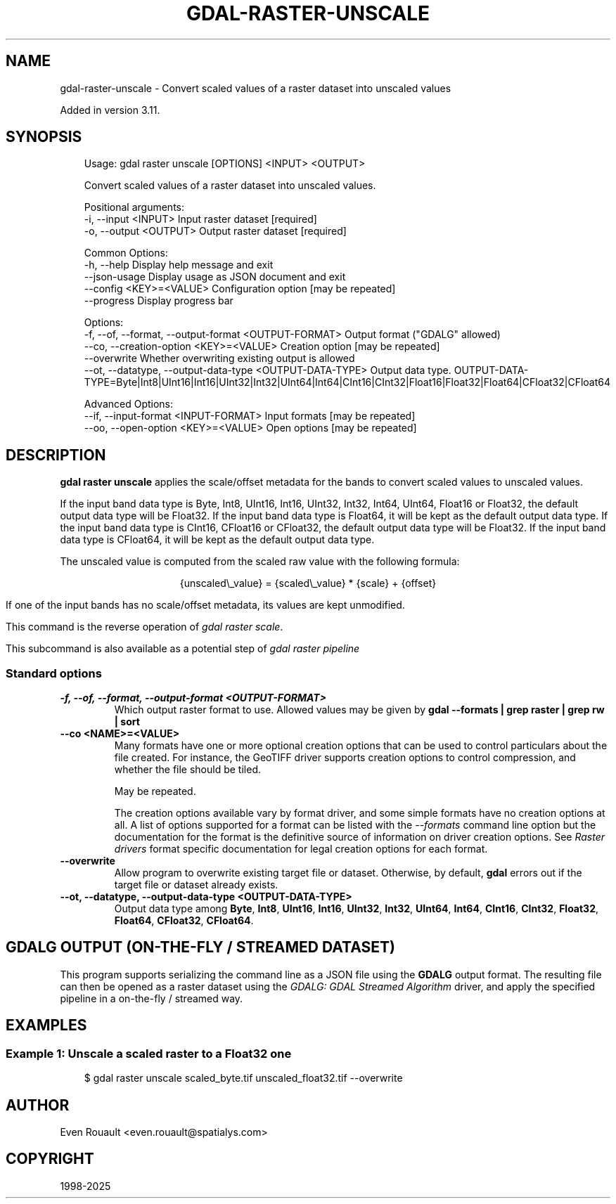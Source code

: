 .\" Man page generated from reStructuredText.
.
.
.nr rst2man-indent-level 0
.
.de1 rstReportMargin
\\$1 \\n[an-margin]
level \\n[rst2man-indent-level]
level margin: \\n[rst2man-indent\\n[rst2man-indent-level]]
-
\\n[rst2man-indent0]
\\n[rst2man-indent1]
\\n[rst2man-indent2]
..
.de1 INDENT
.\" .rstReportMargin pre:
. RS \\$1
. nr rst2man-indent\\n[rst2man-indent-level] \\n[an-margin]
. nr rst2man-indent-level +1
.\" .rstReportMargin post:
..
.de UNINDENT
. RE
.\" indent \\n[an-margin]
.\" old: \\n[rst2man-indent\\n[rst2man-indent-level]]
.nr rst2man-indent-level -1
.\" new: \\n[rst2man-indent\\n[rst2man-indent-level]]
.in \\n[rst2man-indent\\n[rst2man-indent-level]]u
..
.TH "GDAL-RASTER-UNSCALE" "1" "Jul 12, 2025" "" "GDAL"
.SH NAME
gdal-raster-unscale \- Convert scaled values of a raster dataset into unscaled values
.sp
Added in version 3.11.

.SH SYNOPSIS
.INDENT 0.0
.INDENT 3.5
.sp
.EX
Usage: gdal raster unscale [OPTIONS] <INPUT> <OUTPUT>

Convert scaled values of a raster dataset into unscaled values.

Positional arguments:
  \-i, \-\-input <INPUT>                                      Input raster dataset [required]
  \-o, \-\-output <OUTPUT>                                    Output raster dataset [required]

Common Options:
  \-h, \-\-help                                               Display help message and exit
  \-\-json\-usage                                             Display usage as JSON document and exit
  \-\-config <KEY>=<VALUE>                                   Configuration option [may be repeated]
  \-\-progress                                               Display progress bar

Options:
  \-f, \-\-of, \-\-format, \-\-output\-format <OUTPUT\-FORMAT>      Output format (\(dqGDALG\(dq allowed)
  \-\-co, \-\-creation\-option <KEY>=<VALUE>                    Creation option [may be repeated]
  \-\-overwrite                                              Whether overwriting existing output is allowed
  \-\-ot, \-\-datatype, \-\-output\-data\-type <OUTPUT\-DATA\-TYPE>  Output data type. OUTPUT\-DATA\-TYPE=Byte|Int8|UInt16|Int16|UInt32|Int32|UInt64|Int64|CInt16|CInt32|Float16|Float32|Float64|CFloat32|CFloat64

Advanced Options:
  \-\-if, \-\-input\-format <INPUT\-FORMAT>                      Input formats [may be repeated]
  \-\-oo, \-\-open\-option <KEY>=<VALUE>                        Open options [may be repeated]
.EE
.UNINDENT
.UNINDENT
.SH DESCRIPTION
.sp
\fBgdal raster unscale\fP applies the scale/offset metadata for the bands
to convert scaled values to unscaled values.
.sp
If the input band data type is Byte, Int8, UInt16, Int16, UInt32, Int32, Int64,
UInt64, Float16 or Float32, the default output data type will be Float32.
If the input band data type is Float64, it will be kept as the default output data type.
If the input band data type is CInt16, CFloat16 or CFloat32, the default output data type will be Float32.
If the input band data type is CFloat64, it will be kept as the default output data type.
.sp
The unscaled value is computed from the scaled raw value with the following
formula:
.sp
.ce
{unscaled\e_value} = {scaled\e_value} * {scale} + {offset}


.ce 0
.sp
If one of the input bands has no scale/offset metadata, its values are kept
unmodified.
.sp
This command is the reverse operation of \fI\%gdal raster scale\fP\&.
.sp
This subcommand is also available as a potential step of \fI\%gdal raster pipeline\fP
.SS Standard options
.INDENT 0.0
.TP
.B \-f, \-\-of, \-\-format, \-\-output\-format <OUTPUT\-FORMAT>
Which output raster format to use. Allowed values may be given by
\fBgdal \-\-formats | grep raster | grep rw | sort\fP
.UNINDENT
.INDENT 0.0
.TP
.B \-\-co <NAME>=<VALUE>
Many formats have one or more optional creation options that can be
used to control particulars about the file created. For instance,
the GeoTIFF driver supports creation options to control compression,
and whether the file should be tiled.
.sp
May be repeated.
.sp
The creation options available vary by format driver, and some
simple formats have no creation options at all. A list of options
supported for a format can be listed with the
\fI\%\-\-formats\fP
command line option but the documentation for the format is the
definitive source of information on driver creation options.
See \fI\%Raster drivers\fP format
specific documentation for legal creation options for each format.
.UNINDENT
.INDENT 0.0
.TP
.B \-\-overwrite
Allow program to overwrite existing target file or dataset.
Otherwise, by default, \fBgdal\fP errors out if the target file or
dataset already exists.
.UNINDENT
.INDENT 0.0
.TP
.B \-\-ot, \-\-datatype, \-\-output\-data\-type <OUTPUT\-DATA\-TYPE>
Output data type among \fBByte\fP, \fBInt8\fP, \fBUInt16\fP, \fBInt16\fP, \fBUInt32\fP,
\fBInt32\fP, \fBUInt64\fP, \fBInt64\fP, \fBCInt16\fP, \fBCInt32\fP, \fBFloat32\fP,
\fBFloat64\fP, \fBCFloat32\fP, \fBCFloat64\fP\&.
.UNINDENT
.SH GDALG OUTPUT (ON-THE-FLY / STREAMED DATASET)
.sp
This program supports serializing the command line as a JSON file using the \fBGDALG\fP output format.
The resulting file can then be opened as a raster dataset using the
\fI\%GDALG: GDAL Streamed Algorithm\fP driver, and apply the specified pipeline in a on\-the\-fly /
streamed way.
.SH EXAMPLES
.SS Example 1: Unscale a scaled raster to a Float32 one
.INDENT 0.0
.INDENT 3.5
.sp
.EX
$ gdal raster unscale scaled_byte.tif unscaled_float32.tif \-\-overwrite
.EE
.UNINDENT
.UNINDENT
.SH AUTHOR
Even Rouault <even.rouault@spatialys.com>
.SH COPYRIGHT
1998-2025
.\" Generated by docutils manpage writer.
.
